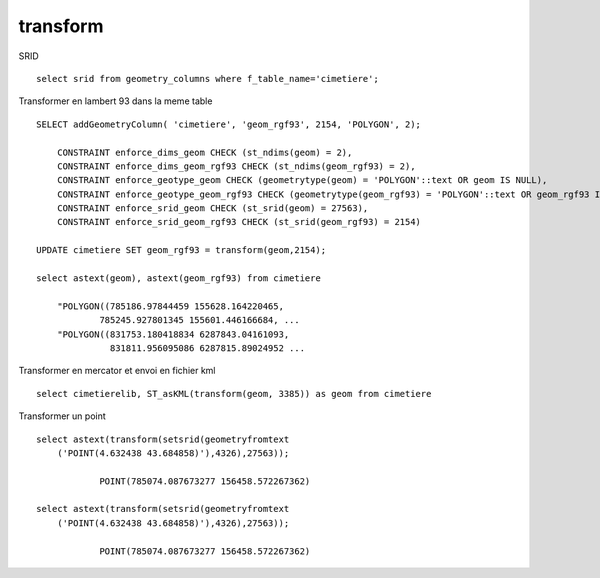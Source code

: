 .. _postgis_transform:


#########
transform
#########

SRID ::

    select srid from geometry_columns where f_table_name='cimetiere';




Transformer en lambert 93 dans la meme table ::
    
    SELECT addGeometryColumn( 'cimetiere', 'geom_rgf93', 2154, 'POLYGON', 2);

        CONSTRAINT enforce_dims_geom CHECK (st_ndims(geom) = 2),
        CONSTRAINT enforce_dims_geom_rgf93 CHECK (st_ndims(geom_rgf93) = 2),
        CONSTRAINT enforce_geotype_geom CHECK (geometrytype(geom) = 'POLYGON'::text OR geom IS NULL),
        CONSTRAINT enforce_geotype_geom_rgf93 CHECK (geometrytype(geom_rgf93) = 'POLYGON'::text OR geom_rgf93 IS NULL),
        CONSTRAINT enforce_srid_geom CHECK (st_srid(geom) = 27563),
        CONSTRAINT enforce_srid_geom_rgf93 CHECK (st_srid(geom_rgf93) = 2154)
    
    UPDATE cimetiere SET geom_rgf93 = transform(geom,2154);

    select astext(geom), astext(geom_rgf93) from cimetiere
    
        "POLYGON((785186.97844459 155628.164220465,
                785245.927801345 155601.446166684, ...
        "POLYGON((831753.180418834 6287843.04161093,
                  831811.956095086 6287815.89024952 ...


Transformer en mercator et envoi en fichier kml  ::

    select cimetierelib, ST_asKML(transform(geom, 3385)) as geom from cimetiere


Transformer un point ::

    select astext(transform(setsrid(geometryfromtext
        ('POINT(4.632438 43.684858)'),4326),27563));
        
                POINT(785074.087673277 156458.572267362)
        
    select astext(transform(setsrid(geometryfromtext
        ('POINT(4.632438 43.684858)'),4326),27563));

                POINT(785074.087673277 156458.572267362)    

    
